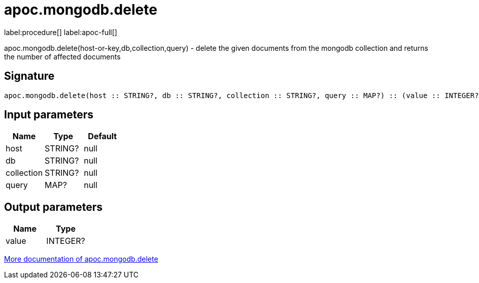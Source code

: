 ////
This file is generated by DocsTest, so don't change it!
////

= apoc.mongodb.delete
:description: This section contains reference documentation for the apoc.mongodb.delete procedure.

label:procedure[] label:apoc-full[]

[.emphasis]
apoc.mongodb.delete(host-or-key,db,collection,query) - delete the given documents from the mongodb collection and returns the number of affected documents

== Signature

[source]
----
apoc.mongodb.delete(host :: STRING?, db :: STRING?, collection :: STRING?, query :: MAP?) :: (value :: INTEGER?)
----

== Input parameters
[.procedures, opts=header]
|===
| Name | Type | Default 
|host|STRING?|null
|db|STRING?|null
|collection|STRING?|null
|query|MAP?|null
|===

== Output parameters
[.procedures, opts=header]
|===
| Name | Type 
|value|INTEGER?
|===

xref::database-integration/mongodb.adoc[More documentation of apoc.mongodb.delete,role=more information]

